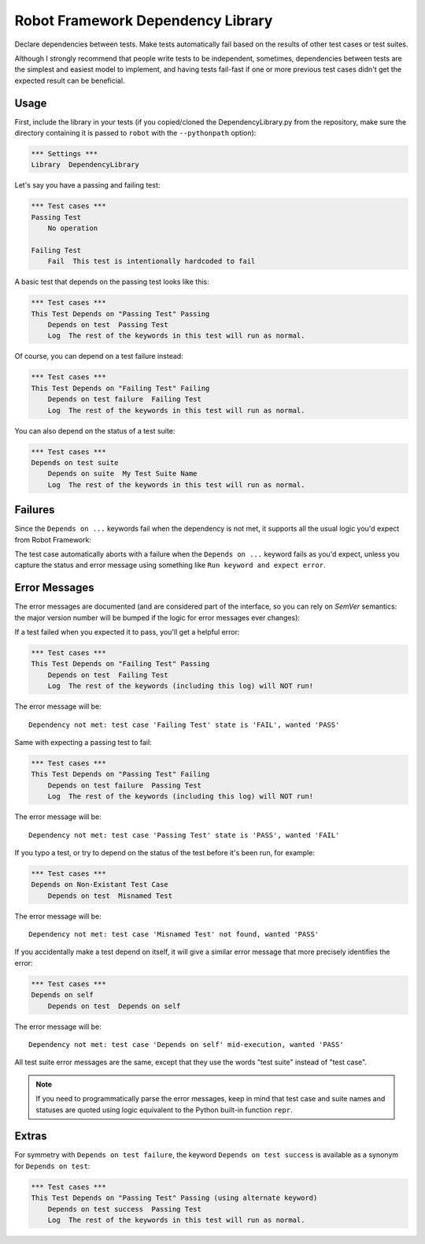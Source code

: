 Robot Framework Dependency Library
==================================

Declare dependencies between tests. Make tests automatically fail based
on the results of other test cases or test suites.

Although I strongly recommend that people write tests to be independent,
sometimes, dependencies between tests are the simplest and easiest model
to implement, and having tests fail-fast if one or more previous test
cases didn't get the expected result can be beneficial.


Usage
-----

First, include the library in your tests (if you copied/cloned the
DependencyLibrary.py from the repository, make sure the directory
containing it is passed to ``robot`` with the ``--pythonpath`` option):

.. code:: robotframework

    *** Settings ***
    Library  DependencyLibrary

Let's say you have a passing and failing test:

.. code:: robotframework

    *** Test cases ***
    Passing Test
        No operation

    Failing Test
        Fail  This test is intentionally hardcoded to fail

A basic test that depends on the passing test looks like this:

.. code:: robotframework

    *** Test cases ***
    This Test Depends on "Passing Test" Passing
        Depends on test  Passing Test
        Log  The rest of the keywords in this test will run as normal.

Of course, you can depend on a test failure instead:

.. code:: robotframework

    *** Test cases ***
    This Test Depends on "Failing Test" Failing
        Depends on test failure  Failing Test
        Log  The rest of the keywords in this test will run as normal.

You can also depend on the status of a test suite:

.. code:: robotframework

    *** Test cases ***
    Depends on test suite
        Depends on suite  My Test Suite Name
        Log  The rest of the keywords in this test will run as normal.


Failures
--------

Since the ``Depends on ...`` keywords fail when the dependency is not
met, it supports all the usual logic you'd expect from Robot Framework:

The test case automatically aborts with a failure when the ``Depends on
...`` keyword fails as you'd expect, unless you capture the status and
error message using something like ``Run keyword and expect error``.


Error Messages
--------------

The error messages are documented (and are considered part of the
interface, so you can rely on `SemVer` semantics: the major version
number will be bumped if the logic for error messages ever changes):

If a test failed when you expected it to pass, you'll get a helpful error:

.. code:: robotframework

    *** Test cases ***
    This Test Depends on "Failing Test" Passing
        Depends on test  Failing Test
        Log  The rest of the keywords (including this log) will NOT run!

The error message will be::

    Dependency not met: test case 'Failing Test' state is 'FAIL', wanted 'PASS'

Same with expecting a passing test to fail:

.. code:: robotframework

    *** Test cases ***
    This Test Depends on "Passing Test" Failing
        Depends on test failure  Passing Test
        Log  The rest of the keywords (including this log) will NOT run!

The error message will be::

    Dependency not met: test case 'Passing Test' state is 'PASS', wanted 'FAIL'

If you typo a test, or try to depend on the status of the test before
it's been run, for example:

.. code:: robotframework

    *** Test cases ***
    Depends on Non-Existant Test Case
        Depends on test  Misnamed Test

The error message will be::

    Dependency not met: test case 'Misnamed Test' not found, wanted 'PASS'

If you accidentally make a test depend on itself, it will give a similar
error message that more precisely identifies the error:

.. code:: robotframework

    *** Test cases ***
    Depends on self
        Depends on test  Depends on self

The error message will be::

    Dependency not met: test case 'Depends on self' mid-execution, wanted 'PASS'

All test suite error messages are the same, except that they use the
words "test suite" instead of "test case".

.. note::

    If you need to programmatically parse the error messages, keep in
    mind that test case and suite names and statuses are quoted using
    logic equivalent to the Python built-in function ``repr``.


Extras
------

For symmetry with ``Depends on test failure``, the keyword ``Depends on
test success`` is available as a synonym for ``Depends on test``:

.. code:: robotframework

    *** Test cases ***
    This Test Depends on "Passing Test" Passing (using alternate keyword)
        Depends on test success  Passing Test
        Log  The rest of the keywords in this test will run as normal.
